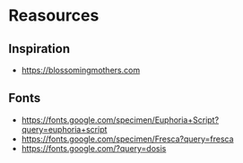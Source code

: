 * Reasources
** Inspiration
- https://blossomingmothers.com
** Fonts
- https://fonts.google.com/specimen/Euphoria+Script?query=euphoria+script
- https://fonts.google.com/specimen/Fresca?query=fresca
- https://fonts.google.com/?query=dosis
